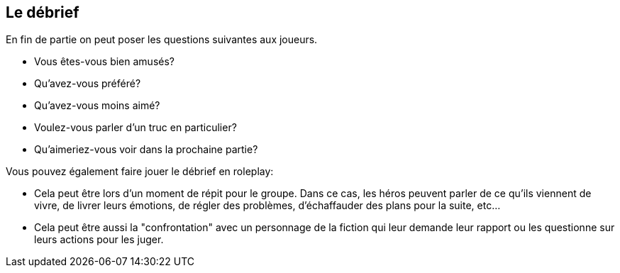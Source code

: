 == Le débrief

En fin de partie on peut poser les questions suivantes aux joueurs.

* Vous êtes-vous bien amusés?
* Qu'avez-vous préféré?
* Qu'avez-vous moins aimé?
* Voulez-vous parler d'un truc en particulier?
* Qu'aimeriez-vous voir dans la prochaine partie?

Vous pouvez également faire jouer le débrief en roleplay:

* Cela peut être lors d'un moment de répit pour le groupe. Dans ce cas, les héros peuvent parler de ce qu'ils viennent de vivre, de livrer leurs émotions, de régler des problèmes, d'échaffauder des plans pour la suite, etc...
* Cela peut être aussi la "confrontation" avec un personnage de la fiction qui leur demande leur rapport ou les questionne sur leurs actions pour les juger.